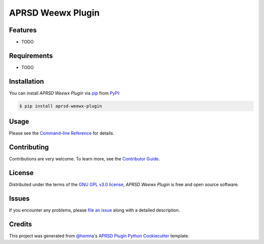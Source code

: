 APRSD Weewx Plugin
===================

|PyPI| |Status| |Python Version| |License|

|Read the Docs| |Tests| |Codecov|

|pre-commit|

.. |PyPI| image:: https://img.shields.io/pypi/v/aprsd-weewx-plugin.svg
   :target: https://pypi.org/project/aprsd-weewx-plugin/
   :alt: PyPI
.. |Status| image:: https://img.shields.io/pypi/status/aprsd-weewx-plugin.svg
   :target: https://pypi.org/project/aprsd-weewx-plugin/
   :alt: Status
.. |Python Version| image:: https://img.shields.io/pypi/pyversions/aprsd-weewx-plugin
   :target: https://pypi.org/project/aprsd-weewx-plugin
   :alt: Python Version
.. |License| image:: https://img.shields.io/pypi/l/aprsd-weewx-plugin
   :target: https://opensource.org/licenses/GNU GPL v3.0
   :alt: License
.. |Read the Docs| image:: https://img.shields.io/readthedocs/aprsd-weewx-plugin/latest.svg?label=Read%20the%20Docs
   :target: https://aprsd-weewx-plugin.readthedocs.io/
   :alt: Read the documentation at https://aprsd-weewx-plugin.readthedocs.io/
.. |Tests| image:: https://github.com/hemna/aprsd-weewx-plugin/workflows/Tests/badge.svg
   :target: https://github.com/hemna/aprsd-weewx-plugin/actions?workflow=Tests
   :alt: Tests
.. |Codecov| image:: https://codecov.io/gh/hemna/aprsd-weewx-plugin/branch/main/graph/badge.svg
   :target: https://codecov.io/gh/hemna/aprsd-weewx-plugin
   :alt: Codecov
.. |pre-commit| image:: https://img.shields.io/badge/pre--commit-enabled-brightgreen?logo=pre-commit&logoColor=white
   :target: https://github.com/pre-commit/pre-commit
   :alt: pre-commit


Features
--------

* TODO


Requirements
------------

* TODO


Installation
------------

You can install *APRSD Weewx Plugin* via pip_ from PyPI_:

.. code:: console

   $ pip install aprsd-weewx-plugin


Usage
-----

Please see the `Command-line Reference <Usage_>`_ for details.


Contributing
------------

Contributions are very welcome.
To learn more, see the `Contributor Guide`_.


License
-------

Distributed under the terms of the `GNU GPL v3.0 license`_,
*APRSD Weewx Plugin* is free and open source software.


Issues
------

If you encounter any problems,
please `file an issue`_ along with a detailed description.


Credits
-------

This project was generated from `@hemna`_'s `APRSD Plugin Python Cookiecutter`_ template.

.. _@hemna: https://github.com/hemna
.. _Cookiecutter: https://github.com/audreyr/cookiecutter
.. _GNU GPL v3.0 license: https://opensource.org/licenses/GNU GPL v3.0
.. _PyPI: https://pypi.org/
.. _APRSD Plugin Python Cookiecutter: https://github.com/hemna/cookiecutter-aprsd-plugin
.. _file an issue: https://github.com/hemna/aprsd-weewx-plugin/issues
.. _pip: https://pip.pypa.io/
.. github-only
.. _Contributor Guide: CONTRIBUTING.rst
.. _Usage: https://aprsd-weewx-plugin.readthedocs.io/en/latest/usage.html
